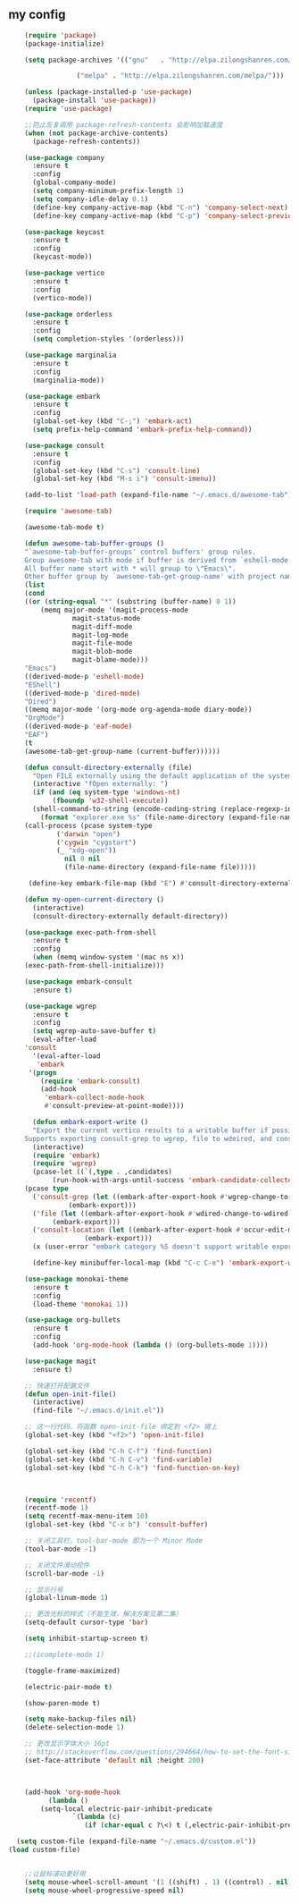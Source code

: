 ** my config

#+BEGIN_SRC  emacs-lisp
    (require 'package)
    (package-initialize)

    (setq package-archives '(("gnu"   . "http://elpa.zilongshanren.com/gnu/")

			     ("melpa" . "http://elpa.zilongshanren.com/melpa/")))

    (unless (package-installed-p 'use-package)
      (package-install 'use-package))
    (require 'use-package)

    ;;防止反复调用 package-refresh-contents 会影响加载速度
    (when (not package-archive-contents)
      (package-refresh-contents))

    (use-package company
      :ensure t
      :config
      (global-company-mode)
      (setq company-minimum-prefix-length 1)
      (setq company-idle-delay 0.1)
      (define-key company-active-map (kbd "C-n") 'company-select-next)
      (define-key company-active-map (kbd "C-p") 'company-select-previous))

    (use-package keycast
      :ensure t
      :config
      (keycast-mode))

    (use-package vertico
      :ensure t
      :config
      (vertico-mode))

    (use-package orderless
      :ensure t
      :config
      (setq completion-styles '(orderless)))

    (use-package marginalia
      :ensure t
      :config
      (marginalia-mode))

    (use-package embark
      :ensure t
      :config
      (global-set-key (kbd "C-;") 'embark-act)
      (setq prefix-help-command 'embark-prefix-help-command))

    (use-package consult
      :ensure t
      :config
      (global-set-key (kbd "C-s") 'consult-line)
      (global-set-key (kbd "M-s i") 'consult-imenu))

    (add-to-list 'load-path (expand-file-name "~/.emacs.d/awesome-tab"))

    (require 'awesome-tab)

    (awesome-tab-mode t)

    (defun awesome-tab-buffer-groups ()
    "`awesome-tab-buffer-groups' control buffers' group rules.
    Group awesome-tab with mode if buffer is derived from `eshell-mode' `emacs-lisp-mode' `dired-mode' `org-mode' `magit-mode'.
    All buffer name start with * will group to \"Emacs\".
    Other buffer group by `awesome-tab-get-group-name' with project name."
    (list
    (cond
	((or (string-equal "*" (substring (buffer-name) 0 1))
	    (memq major-mode '(magit-process-mode
				magit-status-mode
				magit-diff-mode
				magit-log-mode
				magit-file-mode
				magit-blob-mode
				magit-blame-mode)))
	"Emacs")
	((derived-mode-p 'eshell-mode)
	"EShell")
	((derived-mode-p 'dired-mode)
	"Dired")
	((memq major-mode '(org-mode org-agenda-mode diary-mode))
	"OrgMode")
	((derived-mode-p 'eaf-mode)
	"EAF")
	(t
	(awesome-tab-get-group-name (current-buffer))))))

    (defun consult-directory-externally (file)
      "Open FILE externally using the default application of the system."
      (interactive "fOpen externally: ")
      (if (and (eq system-type 'windows-nt)
	       (fboundp 'w32-shell-execute))
	  (shell-command-to-string (encode-coding-string (replace-regexp-in-string "/" "\\\\"
		(format "explorer.exe %s" (file-name-directory (expand-file-name file)))) 'gbk))
	(call-process (pcase system-type
			('darwin "open")
			('cygwin "cygstart")
			(_ "xdg-open"))
		      nil 0 nil
		      (file-name-directory (expand-file-name file)))))

     (define-key embark-file-map (kbd "E") #'consult-directory-externally)

    (defun my-open-current-directory ()
      (interactive)
      (consult-directory-externally default-directory))

    (use-package exec-path-from-shell
      :ensure t
      :config
      (when (memq window-system '(mac ns x))
	(exec-path-from-shell-initialize)))

    (use-package embark-consult
      :ensure t)

    (use-package wgrep
      :ensure t
      :config
      (setq wgrep-auto-save-buffer t)
      (eval-after-load
	'consult
      '(eval-after-load
	   'embark
	 '(progn
	    (require 'embark-consult)
	    (add-hook
	     'embark-collect-mode-hook
	     #'consult-preview-at-point-mode))))

      (defun embark-export-write ()
      "Export the current vertico results to a writable buffer if possible.
    Supports exporting consult-grep to wgrep, file to wdeired, and consult-location to occur-edit"
      (interactive)
      (require 'embark)
      (require 'wgrep)
      (pcase-let ((`(,type . ,candidates)
		   (run-hook-with-args-until-success 'embark-candidate-collectors)))
	(pcase type
	  ('consult-grep (let ((embark-after-export-hook #'wgrep-change-to-wgrep-mode))
			   (embark-export)))
	  ('file (let ((embark-after-export-hook #'wdired-change-to-wdired-mode))
		   (embark-export)))
	  ('consult-location (let ((embark-after-export-hook #'occur-edit-mode))
			       (embark-export)))
	  (x (user-error "embark category %S doesn't support writable export" x)))))

      (define-key minibuffer-local-map (kbd "C-c C-e") 'embark-export-write))

    (use-package monokai-theme
      :ensure t
      :config
      (load-theme 'monokai 1))

    (use-package org-bullets
      :ensure t
      :config
      (add-hook 'org-mode-hook (lambda () (org-bullets-mode 1))))

    (use-package magit
      :ensure t)

    ;; 快速打开配置文件
    (defun open-init-file()
      (interactive)
      (find-file "~/.emacs.d/init.el"))

    ;; 这一行代码，将函数 open-init-file 绑定到 <f2> 键上
    (global-set-key (kbd "<f2>") 'open-init-file)

    (global-set-key (kbd "C-h C-f") 'find-function)
    (global-set-key (kbd "C-h C-v") 'find-variable)
    (global-set-key (kbd "C-h C-k") 'find-function-on-key)



    (require 'recentf)
    (recentf-mode 1)
    (setq recentf-max-menu-item 10)
    (global-set-key (kbd "C-x b") 'consult-buffer)

    ;; 关闭工具栏，tool-bar-mode 即为一个 Minor Mode
    (tool-bar-mode -1)

    ;; 关闭文件滑动控件
    (scroll-bar-mode -1)

    ;; 显示行号
    (global-linum-mode 1)

    ;; 更改光标的样式（不能生效，解决方案见第二集）
    (setq-default cursor-type 'bar)

    (setq inhibit-startup-screen t)

    ;;(icomplete-mode 1)

    (toggle-frame-maximized)

    (electric-pair-mode t)

    (show-paren-mode t)

    (setq make-backup-files nil)
    (delete-selection-mode 1)

    ;; 更改显示字体大小 16pt
    ;; http://stackoverflow.com/questions/294664/how-to-set-the-font-size-in-emacs
    (set-face-attribute 'default nil :height 200)



    (add-hook 'org-mode-hook
	      (lambda ()
		(setq-local electric-pair-inhibit-predicate
			    `(lambda (c)
			       (if (char-equal c ?\<) t (,electric-pair-inhibit-predicate c))))))

  (setq custom-file (expand-file-name "~/.emacs.d/custom.el"))
(load custom-file)


    ;;让鼠标滚动更好用
    (setq mouse-wheel-scroll-amount '(1 ((shift) . 1) ((control) . nil)))
    (setq mouse-wheel-progressive-speed nil)

    

#+END_SRC
